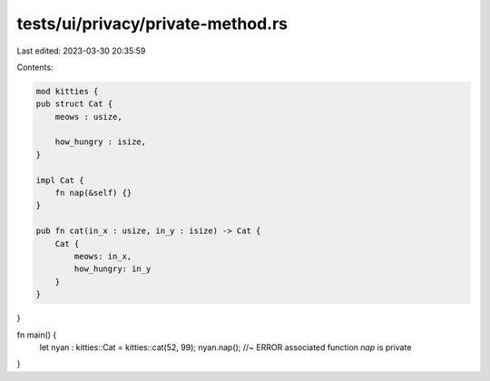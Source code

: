 tests/ui/privacy/private-method.rs
==================================

Last edited: 2023-03-30 20:35:59

Contents:

.. code-block:: rs

    mod kitties {
    pub struct Cat {
        meows : usize,

        how_hungry : isize,
    }

    impl Cat {
        fn nap(&self) {}
    }

    pub fn cat(in_x : usize, in_y : isize) -> Cat {
        Cat {
            meows: in_x,
            how_hungry: in_y
        }
    }
}

fn main() {
  let nyan : kitties::Cat = kitties::cat(52, 99);
  nyan.nap(); //~ ERROR associated function `nap` is private
}


